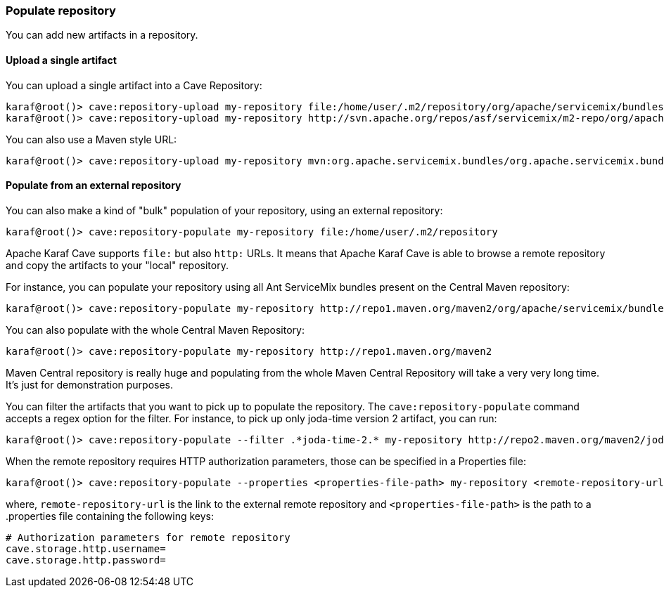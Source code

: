 //
// Licensed under the Apache License, Version 2.0 (the "License");
// you may not use this file except in compliance with the License.
// You may obtain a copy of the License at
//
//      http://www.apache.org/licenses/LICENSE-2.0
//
// Unless required by applicable law or agreed to in writing, software
// distributed under the License is distributed on an "AS IS" BASIS,
// WITHOUT WARRANTIES OR CONDITIONS OF ANY KIND, either express or implied.
// See the License for the specific language governing permissions and
// limitations under the License.
//

=== Populate repository

You can add new artifacts in a repository.

==== Upload a single artifact

You can upload a single artifact into a Cave Repository:

----
karaf@root()> cave:repository-upload my-repository file:/home/user/.m2/repository/org/apache/servicemix/bundles/org.apache.servicemix.bundles.asm/3.3_2/org.apache.servicemix.bundles.asm-3.3_2.jar
karaf@root()> cave:repository-upload my-repository http://svn.apache.org/repos/asf/servicemix/m2-repo/org/apache/qpid/qpid-broker/0.8.0/qpid-broker-0.8.0.jar
----

You can also use a Maven style URL:

----
karaf@root()> cave:repository-upload my-repository mvn:org.apache.servicemix.bundles/org.apache.servicemix.bundles.ant/1.7.0_5
----

==== Populate from an external repository

You can also make a kind of "bulk" population of your repository, using an external repository:

----
karaf@root()> cave:repository-populate my-repository file:/home/user/.m2/repository
----

Apache Karaf Cave supports `file:` but also `http:` URLs. It means that Apache Karaf Cave is able to browse a remote repository and copy the artifacts
to your "local" repository.

For instance, you can populate your repository using all Ant ServiceMix bundles present on the Central Maven
repository:

----
karaf@root()> cave:repository-populate my-repository http://repo1.maven.org/maven2/org/apache/servicemix/bundles/org.apache.servicemix.bundles.ant/
----

You can also populate with the whole Central Maven Repository:

----
karaf@root()> cave:repository-populate my-repository http://repo1.maven.org/maven2
----

Maven Central repository is really huge and populating from the whole Maven Central Repository will take
a very very long time. It's just for demonstration purposes.

You can filter the artifacts that you want to pick up to populate the repository. The `cave:repository-populate` command accepts
a regex option for the filter. For instance, to pick up only joda-time version 2 artifact, you can run:

----
karaf@root()> cave:repository-populate --filter .*joda-time-2.* my-repository http://repo2.maven.org/maven2/joda-time/joda-time
----

When the remote repository requires HTTP authorization parameters, those can be specified in a Properties file:

----
karaf@root()> cave:repository-populate --properties <properties-file-path> my-repository <remote-repository-url>
----

where, `remote-repository-url` is the link to the external remote repository and `<properties-file-path>` is the path to a .properties file containing the following keys:

----
# Authorization parameters for remote repository
cave.storage.http.username=
cave.storage.http.password=
----

